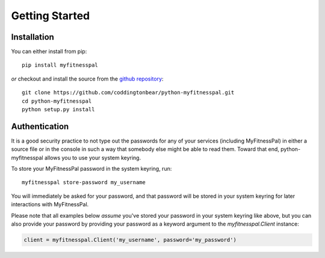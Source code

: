 Getting Started
===============

Installation
------------

You can either install from pip::

  pip install myfitnesspal

*or* checkout and install the source from the `github repository <https://github.com/coddingtonbear/python-myfitnesspal>`_::

  git clone https://github.com/coddingtonbear/python-myfitnesspal.git
  cd python-myfitnesspal
  python setup.py install


Authentication
--------------

It is a good security practice to not type out the passwords for any of your services (including MyFitnessPal) in either a source file or in the console in such a way that somebody else might be able to read them.  Toward that end, python-myfitnesspal allows you to use your system keyring.

To store your MyFitnessPal password in the system keyring, run::

  myfitnesspal store-password my_username

You will immediately be asked for your password, and that password will be stored in your system keyring for later interactions with MyFitnessPal.

Please note that all examples below *assume* you've stored your password in your system keyring like above, but you can also provide your password by providing your password as a keyword argument to the `myfitnesspal.Client` instance:

.. code:: python

   client = myfitnesspal.Client('my_username', password='my_password')
